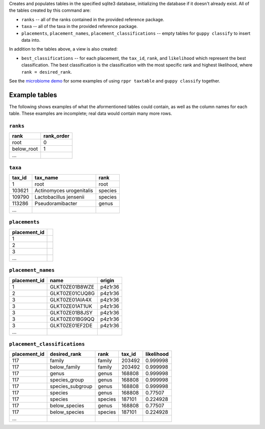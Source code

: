 Creates and populates tables in the specified sqlite3 database, initializing
the database if it doesn't already exist. All of the tables created by this
command are:

* ``ranks`` -- all of the ranks contained in the provided reference package.
* ``taxa`` -- all of the taxa in the provided reference package.
* ``placements``, ``placement_names``, ``placement_classifications`` -- empty
  tables for ``guppy classify`` to insert data into.

In addition to the tables above, a view is also created:

* ``best_classifications`` -- for each placement, the ``tax_id``, ``rank``, and
  ``likelihood`` which represent the best classification. The best
  classification is the classification with the most specific rank and highest
  likelihood, where ``rank = desired_rank``.

See the `microbiome demo`_ for some examples of using ``rppr taxtable`` and
``guppy classify`` together.

Example tables
--------------

The following shows examples of what the aformentioned tables could contain, as
well as the column names for each table. These examples are incomplete; real
data would contain many more rows.

``ranks``
~~~~~~~~~

==========  ==========
rank        rank_order
==========  ==========
root        0
below_root  1
...
==========  ==========

``taxa``
~~~~~~~~

======  ==============================  =======
tax_id  tax_name                        rank
======  ==============================  =======
1       root                            root
103621  Actinomyces urogenitalis        species
109790  Lactobacillus jensenii          species
113286  Pseudoramibacter                genus
...
======  ==============================  =======

``placements``
~~~~~~~~~~~~~~

============ =
placement_id
============ =
1
2
3
...
============ =

``placement_names``
~~~~~~~~~~~~~~~~~~~

============  ==============  =======
placement_id  name            origin
============  ==============  =======
1             GLKT0ZE01B8WZE  p4z1r36
2             GLKT0ZE01CUQ8G  p4z1r36
3             GLKT0ZE01AIA4X  p4z1r36
3             GLKT0ZE01AT1UK  p4z1r36
3             GLKT0ZE01B8JSY  p4z1r36
3             GLKT0ZE01BG9QQ  p4z1r36
3             GLKT0ZE01EF2DE  p4z1r36
...
============  ==============  =======

``placement_classifications``
~~~~~~~~~~~~~~~~~~~~~~~~~~~~~

============  =========================  ===============  ======  ===========
placement_id  desired_rank               rank             tax_id  likelihood
============  =========================  ===============  ======  ===========
117           family                     family           203492  0.999998
117           below_family               family           203492  0.999998
117           genus                      genus            168808  0.999998
117           species_group              genus            168808  0.999998
117           species_subgroup           genus            168808  0.999998
117           species                    genus            168808  0.77507
117           species                    species          187101  0.224928
117           below_species              genus            168808  0.77507
117           below_species              species          187101  0.224928
...
============  =========================  ===============  ======  ===========

.. _microbiome demo: http://fhcrc.github.com/microbiome-demo/

